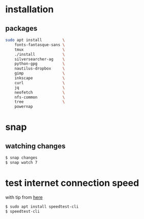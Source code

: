 * installation
** packages
   #+BEGIN_SRC sh
     sudo apt install         \
         fonts-fantasque-sans \
         tmux                 \
         ./install            \
         silversearcher-ag    \
         python-gpg           \
         nautilus-dropbox     \
         gimp                 \
         inkscape             \
         curl                 \
         jq                   \
         neofetch             \
         nfs-common           \
         tree                 \
         powernap
   #+END_SRC
* snap
** watching changes
   #+BEGIN_SRC sh
     $ snap changes
     $ snap watch 7
   #+END_SRC
* test internet connection speed
  with tip from [[https://askubuntu.com/a/269821/685029][here]]
  #+BEGIN_SRC sh
  $ sudo apt install speedtest-cli
  $ speedtest-cli
  #+END_SRC
